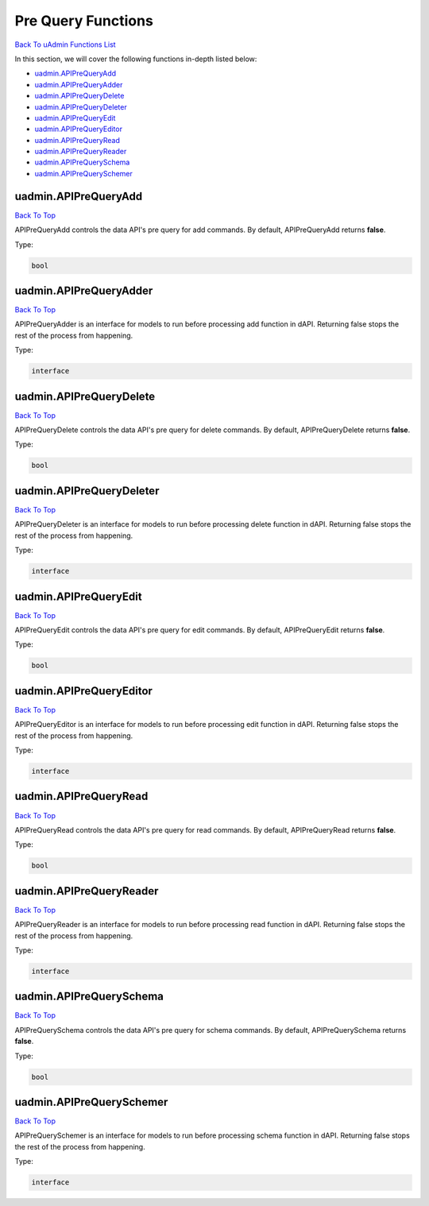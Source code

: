 Pre Query Functions
===================
`Back To uAdmin Functions List`_

.. _Back To uAdmin Functions List: https://uadmin-docs.readthedocs.io/en/latest/dapi.html#uadmin-functions

In this section, we will cover the following functions in-depth listed below:

* `uadmin.APIPreQueryAdd`_
* `uadmin.APIPreQueryAdder`_
* `uadmin.APIPreQueryDelete`_
* `uadmin.APIPreQueryDeleter`_
* `uadmin.APIPreQueryEdit`_
* `uadmin.APIPreQueryEditor`_
* `uadmin.APIPreQueryRead`_
* `uadmin.APIPreQueryReader`_
* `uadmin.APIPreQuerySchema`_
* `uadmin.APIPreQuerySchemer`_

uadmin.APIPreQueryAdd
---------------------
`Back To Top`_

APIPreQueryAdd controls the data API's pre query for add commands. By default, APIPreQueryAdd returns **false**.

Type:

.. code-block:: go

    bool

uadmin.APIPreQueryAdder
-----------------------
`Back To Top`_

APIPreQueryAdder is an interface for models to run before processing add function in dAPI. Returning false stops the rest of the process from happening.

Type:

.. code-block:: go

    interface

uadmin.APIPreQueryDelete
------------------------
`Back To Top`_

APIPreQueryDelete controls the data API's pre query for delete commands. By default, APIPreQueryDelete returns **false**.

Type:

.. code-block:: go

    bool

uadmin.APIPreQueryDeleter
-------------------------
`Back To Top`_

APIPreQueryDeleter is an interface for models to run before processing delete function in dAPI. Returning false stops the rest of the process from happening.

Type:

.. code-block:: go

    interface

uadmin.APIPreQueryEdit
----------------------
`Back To Top`_

APIPreQueryEdit controls the data API's pre query for edit commands. By default, APIPreQueryEdit returns **false**.

Type:

.. code-block:: go

    bool

uadmin.APIPreQueryEditor
------------------------
`Back To Top`_

APIPreQueryEditor is an interface for models to run before processing edit function in dAPI. Returning false stops the rest of the process from happening.

Type:

.. code-block:: go

    interface

uadmin.APIPreQueryRead
----------------------
`Back To Top`_

APIPreQueryRead controls the data API's pre query for read commands. By default, APIPreQueryRead returns **false**.

Type:

.. code-block:: go

    bool

uadmin.APIPreQueryReader
------------------------
`Back To Top`_

APIPreQueryReader is an interface for models to run before processing read function in dAPI. Returning false stops the rest of the process from happening.

Type:

.. code-block:: go

    interface

uadmin.APIPreQuerySchema
------------------------
`Back To Top`_

APIPreQuerySchema controls the data API's pre query for schema commands. By default, APIPreQuerySchema returns **false**.

Type:

.. code-block:: go

    bool

uadmin.APIPreQuerySchemer
-------------------------
`Back To Top`_

.. _Back To Top: https://uadmin-docs.readthedocs.io/en/latest/dapi/pre_query_functions.html#pre-query-functions

APIPreQuerySchemer is an interface for models to run before processing schema function in dAPI. Returning false stops the rest of the process from happening.

Type:

.. code-block:: go

    interface

